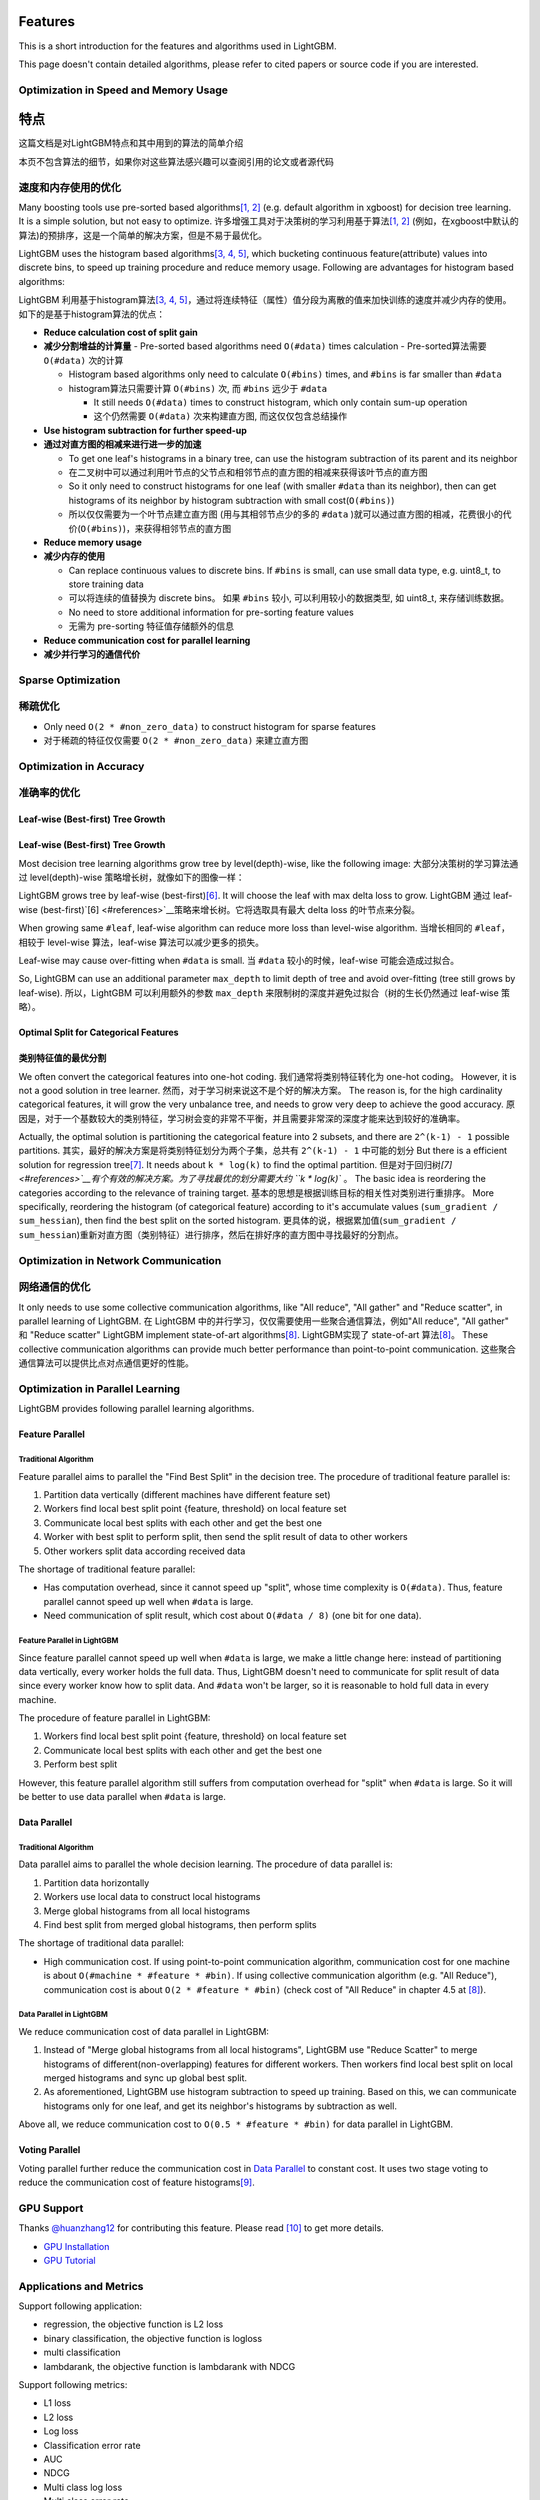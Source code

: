 Features
========

This is a short introduction for the features and algorithms used in LightGBM.

This page doesn't contain detailed algorithms, please refer to cited papers or source code if you are interested.

Optimization in Speed and Memory Usage
--------------------------------------

特点
====

这篇文档是对LightGBM特点和其中用到的算法的简单介绍

本页不包含算法的细节，如果你对这些算法感兴趣可以查阅引用的论文或者源代码

速度和内存使用的优化
-------------------

Many boosting tools use pre-sorted based algorithms\ `[1, 2] <#references>`__ (e.g. default algorithm in xgboost) for decision tree learning. It is a simple solution, but not easy to optimize.
许多增强工具对于决策树的学习利用基于算法\ `[1, 2] <#references>`__ (例如，在xgboost中默认的算法)的预排序，这是一个简单的解决方案，但是不易于最优化。

LightGBM uses the histogram based algorithms\ `[3, 4, 5] <#references>`__, which bucketing continuous feature(attribute) values into discrete bins, to speed up training procedure and reduce memory usage.
Following are advantages for histogram based algorithms:

LightGBM 利用基于histogram算法\ `[3, 4, 5] <#references>`__，通过将连续特征（属性）值分段为离散的值来加快训练的速度并减少内存的使用。
如下的是基于histogram算法的优点：

-  **Reduce calculation cost of split gain**
-  **减少分割增益的计算量**
   -  Pre-sorted based algorithms need ``O(#data)`` times calculation
   -  Pre-sorted算法需要 ``O(#data)`` 次的计算

   -  Histogram based algorithms only need to calculate ``O(#bins)`` times, and ``#bins`` is far smaller than ``#data``
   -  histogram算法只需要计算 ``O(#bins)`` 次, 而 ``#bins`` 远少于 ``#data`` 

      -  It still needs ``O(#data)`` times to construct histogram, which only contain sum-up operation
      -  这个仍然需要 ``O(#data)`` 次来构建直方图, 而这仅仅包含总结操作

-  **Use histogram subtraction for further speed-up**
-  **通过对直方图的相减来进行进一步的加速**

   -  To get one leaf's histograms in a binary tree, can use the histogram subtraction of its parent and its neighbor
   -  在二叉树中可以通过利用叶节点的父节点和相邻节点的直方图的相减来获得该叶节点的直方图

   -  So it only need to construct histograms for one leaf (with smaller ``#data`` than its neighbor), then can get histograms of its neighbor by histogram subtraction with small cost(``O(#bins)``)
   -  所以仅仅需要为一个叶节点建立直方图 (用与其相邻节点少的多的 ``#data`` )就可以通过直方图的相减，花费很小的代价(``O(#bins)``)，来获得相邻节点的直方图

-  **Reduce memory usage**
-  **减少内存的使用**

   -  Can replace continuous values to discrete bins. If ``#bins`` is small, can use small data type, e.g. uint8\_t, to store training data
   -  可以将连续的值替换为 discrete bins。 如果 ``#bins`` 较小, 可以利用较小的数据类型, 如 uint8\_t, 来存储训练数据。

   -  No need to store additional information for pre-sorting feature values
   -  无需为 pre-sorting 特征值存储额外的信息

-  **Reduce communication cost for parallel learning**
-  **减少并行学习的通信代价**

Sparse Optimization
-------------------

稀疏优化
--------

-  Only need ``O(2 * #non_zero_data)`` to construct histogram for sparse features
-  对于稀疏的特征仅仅需要 ``O(2 * #non_zero_data)`` 来建立直方图

Optimization in Accuracy
------------------------
准确率的优化
-----------

Leaf-wise (Best-first) Tree Growth
~~~~~~~~~~~~~~~~~~~~~~~~~~~~~~~~~~

Leaf-wise (Best-first) Tree Growth
~~~~~~~~~~~~~~~~~~~~~~~~~~~~~~~~~~

Most decision tree learning algorithms grow tree by level(depth)-wise, like the following image:
大部分决策树的学习算法通过 level(depth)-wise 策略增长树，就像如下的图像一样：

.. image:: ./_static/images/level-wise.png
   :align: center

LightGBM grows tree by leaf-wise (best-first)\ `[6] <#references>`__. It will choose the leaf with max delta loss to grow.
LightGBM 通过 leaf-wise (best-first)\ `[6] <#references>`__策略来增长树。它将选取具有最大 delta loss 的叶节点来分裂。

When growing same ``#leaf``, leaf-wise algorithm can reduce more loss than level-wise algorithm.
当增长相同的 ``#leaf``， 相较于 level-wise 算法，leaf-wise 算法可以减少更多的损失。

Leaf-wise may cause over-fitting when ``#data`` is small.
当 ``#data`` 较小的时候，leaf-wise 可能会造成过拟合。

So, LightGBM can use an additional parameter ``max_depth`` to limit depth of tree and avoid over-fitting (tree still grows by leaf-wise).
所以，LightGBM 可以利用额外的参数 ``max_depth`` 来限制树的深度并避免过拟合（树的生长仍然通过 leaf-wise 策略）。

.. image:: ./_static/images/leaf-wise.png
   :align: center

Optimal Split for Categorical Features
~~~~~~~~~~~~~~~~~~~~~~~~~~~~~~~~~~~~~~

类别特征值的最优分割
~~~~~~~~~~~~~~~~~~~

We often convert the categorical features into one-hot coding.
我们通常将类别特征转化为 one-hot coding。
However, it is not a good solution in tree learner.
然而，对于学习树来说这不是个好的解决方案。
The reason is, for the high cardinality categorical features, it will grow the very unbalance tree, and needs to grow very deep to achieve the good accuracy.
原因是，对于一个基数较大的类别特征，学习树会变的非常不平衡，并且需要非常深的深度才能来达到较好的准确率。

Actually, the optimal solution is partitioning the categorical feature into 2 subsets, and there are ``2^(k-1) - 1`` possible partitions.
其实，最好的解决方案是将类别特征划分为两个子集，总共有 ``2^(k-1) - 1`` 中可能的划分
But there is a efficient solution for regression tree\ `[7] <#references>`__. It needs about ``k * log(k)`` to find the optimal partition.
但是对于回归树\ `[7] <#references>`__有个有效的解决方案。为了寻找最优的划分需要大约 ``k * log(k)`` 。
The basic idea is reordering the categories according to the relevance of training target.
基本的思想是根据训练目标的相关性对类别进行重排序。
More specifically, reordering the histogram (of categorical feature) according to it's accumulate values (``sum_gradient / sum_hessian``), then find the best split on the sorted histogram.
更具体的说，根据累加值(``sum_gradient / sum_hessian``)重新对直方图（类别特征）进行排序，然后在排好序的直方图中寻找最好的分割点。


Optimization in Network Communication
-------------------------------------
网络通信的优化
-------------


It only needs to use some collective communication algorithms, like "All reduce", "All gather" and "Reduce scatter", in parallel learning of LightGBM.
在 LightGBM 中的并行学习，仅仅需要使用一些聚合通信算法，例如"All reduce", "All gather" 和 "Reduce scatter"
LightGBM implement state-of-art algorithms\ `[8] <#references>`__.
LightGBM实现了 state-of-art 算法\ `[8] <#references>`__。
These collective communication algorithms can provide much better performance than point-to-point communication.
这些聚合通信算法可以提供比点对点通信更好的性能。












Optimization in Parallel Learning
---------------------------------

LightGBM provides following parallel learning algorithms.

Feature Parallel
~~~~~~~~~~~~~~~~

Traditional Algorithm
^^^^^^^^^^^^^^^^^^^^^

Feature parallel aims to parallel the "Find Best Split" in the decision tree. The procedure of traditional feature parallel is:

1. Partition data vertically (different machines have different feature set)

2. Workers find local best split point {feature, threshold} on local feature set

3. Communicate local best splits with each other and get the best one

4. Worker with best split to perform split, then send the split result of data to other workers

5. Other workers split data according received data

The shortage of traditional feature parallel:

-  Has computation overhead, since it cannot speed up "split", whose time complexity is ``O(#data)``.
   Thus, feature parallel cannot speed up well when ``#data`` is large.

-  Need communication of split result, which cost about ``O(#data / 8)`` (one bit for one data).

Feature Parallel in LightGBM
^^^^^^^^^^^^^^^^^^^^^^^^^^^^

Since feature parallel cannot speed up well when ``#data`` is large, we make a little change here: instead of partitioning data vertically, every worker holds the full data.
Thus, LightGBM doesn't need to communicate for split result of data since every worker know how to split data.
And ``#data`` won't be larger, so it is reasonable to hold full data in every machine.

The procedure of feature parallel in LightGBM:

1. Workers find local best split point {feature, threshold} on local feature set

2. Communicate local best splits with each other and get the best one

3. Perform best split

However, this feature parallel algorithm still suffers from computation overhead for "split" when ``#data`` is large.
So it will be better to use data parallel when ``#data`` is large.

Data Parallel
~~~~~~~~~~~~~

Traditional Algorithm
^^^^^^^^^^^^^^^^^^^^^

Data parallel aims to parallel the whole decision learning. The procedure of data parallel is:

1. Partition data horizontally

2. Workers use local data to construct local histograms

3. Merge global histograms from all local histograms

4. Find best split from merged global histograms, then perform splits

The shortage of traditional data parallel:

-  High communication cost.
   If using point-to-point communication algorithm, communication cost for one machine is about ``O(#machine * #feature * #bin)``.
   If using collective communication algorithm (e.g. "All Reduce"), communication cost is about ``O(2 * #feature * #bin)`` (check cost of "All Reduce" in chapter 4.5 at `[8] <#references>`__).

Data Parallel in LightGBM
^^^^^^^^^^^^^^^^^^^^^^^^^

We reduce communication cost of data parallel in LightGBM:

1. Instead of "Merge global histograms from all local histograms", LightGBM use "Reduce Scatter" to merge histograms of different(non-overlapping) features for different workers.
   Then workers find local best split on local merged histograms and sync up global best split.

2. As aforementioned, LightGBM use histogram subtraction to speed up training.
   Based on this, we can communicate histograms only for one leaf, and get its neighbor's histograms by subtraction as well.

Above all, we reduce communication cost to ``O(0.5 * #feature * #bin)`` for data parallel in LightGBM.

Voting Parallel
~~~~~~~~~~~~~~~

Voting parallel further reduce the communication cost in `Data Parallel <#data-parallel>`__ to constant cost.
It uses two stage voting to reduce the communication cost of feature histograms\ `[9] <#references>`__.

GPU Support
-----------

Thanks `@huanzhang12 <https://github.com/huanzhang12>`__ for contributing this feature. Please read `[10] <#references>`__ to get more details.

- `GPU Installation <./Installation-Guide.rst#build-gpu-version>`__

- `GPU Tutorial <./GPU-Tutorial.rst>`__

Applications and Metrics
------------------------

Support following application:

-  regression, the objective function is L2 loss

-  binary classification, the objective function is logloss

-  multi classification

-  lambdarank, the objective function is lambdarank with NDCG

Support following metrics:

-  L1 loss

-  L2 loss

-  Log loss

-  Classification error rate

-  AUC

-  NDCG

-  Multi class log loss

-  Multi class error rate

For more details, please refer to `Parameters <./Parameters.rst#metric-parameters>`__.

Other Features
--------------

-  Limit ``max_depth`` of tree while grows tree leaf-wise

-  `DART <https://arxiv.org/abs/1505.01866>`__

-  L1/L2 regularization

-  Bagging

-  Column(feature) sub-sample

-  Continued train with input GBDT model

-  Continued train with the input score file

-  Weighted training

-  Validation metric output during training

-  Multi validation data

-  Multi metrics

-  Early stopping (both training and prediction)

-  Prediction for leaf index

For more details, please refer to `Parameters <./Parameters.rst>`__.

References
----------

[1] Mehta, Manish, Rakesh Agrawal, and Jorma Rissanen. "SLIQ: A fast scalable classifier for data mining." International Conference on Extending Database Technology. Springer Berlin Heidelberg, 1996.

[2] Shafer, John, Rakesh Agrawal, and Manish Mehta. "SPRINT: A scalable parallel classifier for data mining." Proc. 1996 Int. Conf. Very Large Data Bases. 1996.

[3] Ranka, Sanjay, and V. Singh. "CLOUDS: A decision tree classifier for large datasets." Proceedings of the 4th Knowledge Discovery and Data Mining Conference. 1998.

[4] Machado, F. P. "Communication and memory efficient parallel decision tree construction." (2003).

[5] Li, Ping, Qiang Wu, and Christopher J. Burges. "Mcrank: Learning to rank using multiple classification and gradient boosting." Advances in neural information processing systems. 2007.

[6] Shi, Haijian. "Best-first decision tree learning." Diss. The University of Waikato, 2007.

[7] Walter D. Fisher. "`On Grouping for Maximum Homogeneity`_." Journal of the American Statistical Association. Vol. 53, No. 284 (Dec., 1958), pp. 789-798.

[8] Thakur, Rajeev, Rolf Rabenseifner, and William Gropp. "`Optimization of collective communication operations in MPICH`_." International Journal of High Performance Computing Applications 19.1 (2005): 49-66.

[9] Qi Meng, Guolin Ke, Taifeng Wang, Wei Chen, Qiwei Ye, Zhi-Ming Ma, Tieyan Liu. "`A Communication-Efficient Parallel Algorithm for Decision Tree`_." Advances in Neural Information Processing Systems 29 (NIPS 2016).

[10] Huan Zhang, Si Si and Cho-Jui Hsieh. "`GPU Acceleration for Large-scale Tree Boosting`_." arXiv:1706.08359, 2017.

.. _On Grouping for Maximum Homogeneity: http://amstat.tandfonline.com/doi/abs/10.1080/01621459.1958.10501479

.. _Optimization of collective communication operations in MPICH: http://wwwi10.lrr.in.tum.de/~gerndt/home/Teaching/HPCSeminar/mpich_multi_coll.pdf

.. _A Communication-Efficient Parallel Algorithm for Decision Tree: http://papers.nips.cc/paper/6381-a-communication-efficient-parallel-algorithm-for-decision-tree

.. _GPU Acceleration for Large-scale Tree Boosting: https://arxiv.org/abs/1706.08359

